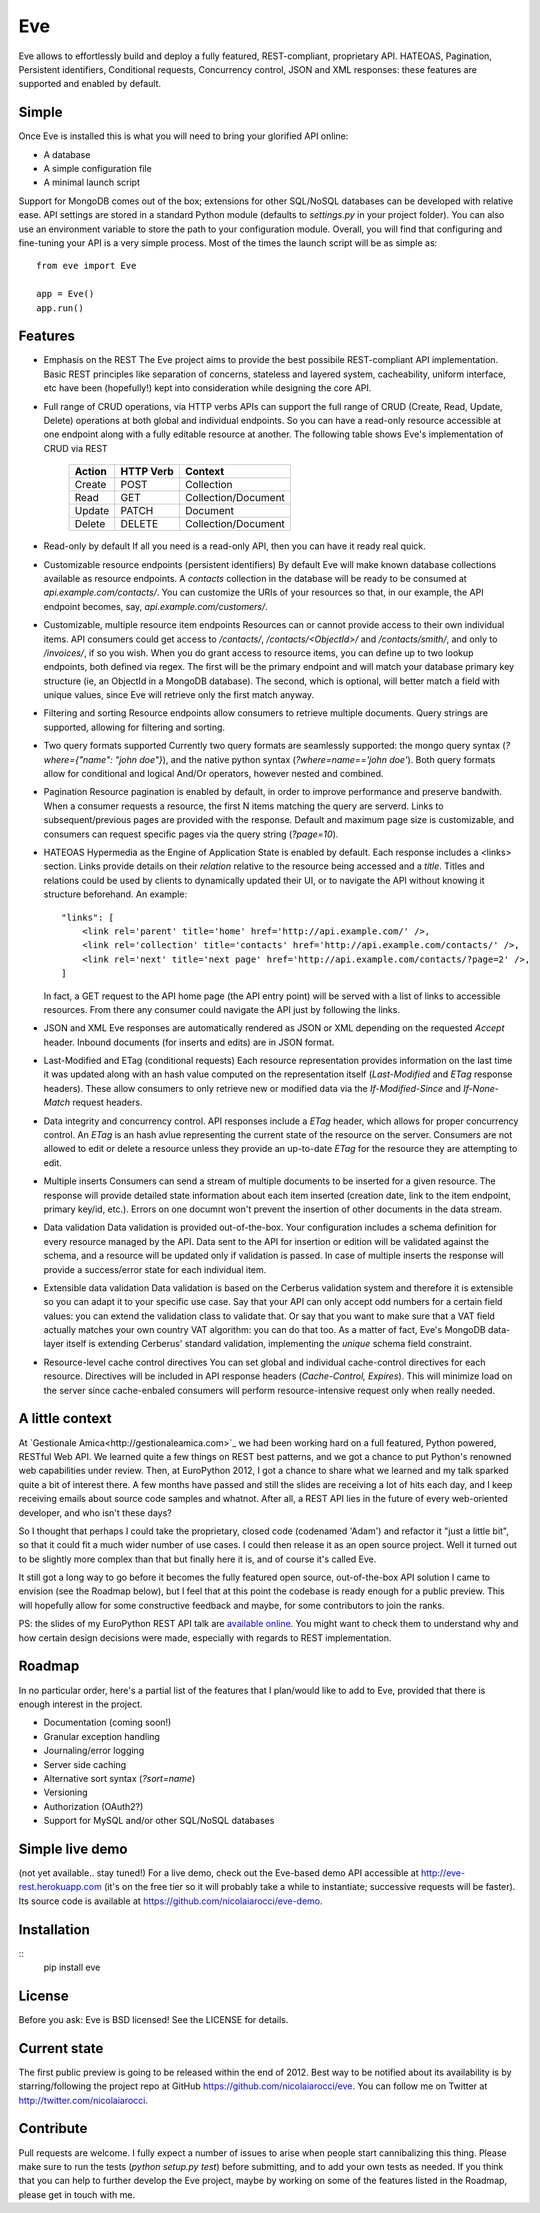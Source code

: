 Eve
===

Eve allows to effortlessly build and deploy a fully featured, REST-compliant,
proprietary API. HATEOAS, Pagination, Persistent identifiers, Conditional
requests, Concurrency control, JSON and XML responses: these features
are supported and enabled by default.

Simple
------
Once Eve is installed this is what you will need to bring your glorified API
online:

- A database 
- A simple configuration file
- A minimal launch script
  
Support for MongoDB comes out of the box; extensions for other SQL/NoSQL
databases can be developed with relative ease. API settings are stored in
a standard Python module (defaults to `settings.py` in your project folder).
You can also use an environment variable to store the path to your
configuration module. Overall, you will find that configuring and fine-tuning
your API is a very simple process.  Most of the times the launch script will be
as simple as::
    
    from eve import Eve

    app = Eve() 
    app.run()

Features
--------
- Emphasis on the REST 
  The Eve project aims to provide the best possibile REST-compliant API
  implementation. Basic REST principles like separation of concerns, stateless
  and layered system, cacheability, uniform interface, etc have been
  (hopefully!) kept into consideration while designing the core API.
  
- Full range of CRUD operations, via HTTP verbs 
  APIs can support the full range of CRUD (Create, Read, Update, Delete)
  operations at both global and individual endpoints. So you can have
  a read-only resource accessible at one endpoint along with a fully editable
  resource at another. The following table shows Eve's implementation of CRUD
  via REST

    ====== ========= ===================
    Action HTTP Verb Context 
    ====== ========= ===================
    Create POST      Collection
    Read   GET       Collection/Document
    Update PATCH     Document
    Delete DELETE    Collection/Document
    ====== ========= ===================

- Read-only by default
  If all you need is a read-only API, then you can have it ready real quick.

- Customizable resource endpoints (persistent identifiers)
  By default Eve will make known database collections available as resource
  endpoints. A `contacts` collection in the database will be ready to be
  consumed at `api.example.com/contacts/`. You can customize the URIs of your
  resources so that, in our example, the API endpoint becomes, say,
  `api.example.com/customers/`. 

- Customizable, multiple resource item endpoints
  Resources can or cannot provide access to their own individual items. API
  consumers could get access to `/contacts/`, `/contacts/<ObjectId>/` and
  `/contacts/smith/`, and only to `/invoices/`, if so you wish.  When you do
  grant access to resource items, you can define up to two lookup endpoints,
  both defined via regex. The first will be the primary endpoint and will match
  your database primary key structure (ie, an ObjectId in a MongoDB database).
  The second, which is optional, will better match a field with unique values,
  since Eve will retrieve only the first match anyway.

- Filtering and sorting
  Resource endpoints allow consumers to retrieve multiple documents. Query
  strings are supported, allowing for filtering and sorting. 
  
- Two query formats supported
  Currently two query formats are seamlessly supported: the mongo query syntax
  (`?where={"name": "john doe"}`), and the native python syntax
  (`?where=name=='john doe'`). Both query formats allow for conditional and
  logical And/Or operators, however nested and combined.

- Pagination
  Resource pagination is enabled by default, in order to improve performance
  and preserve bandwith. When a consumer requests a resource, the first N items
  matching the query are serverd. Links to subsequent/previous pages are
  provided with the response. Default and maximum page size is customizable,
  and consumers can request specific pages via the query string (`?page=10`).

- HATEOAS
  Hypermedia as the Engine of Application State is enabled by default. Each
  response includes a <links> section. Links provide details on their
  `relation` relative to the resource being accessed and a `title`. Titles and
  relations could be used by clients to dynamically updated their UI, or to
  navigate the API without knowing it structure beforehand. An example::

    "links": [
        <link rel='parent' title='home' href='http://api.example.com/' />,
        <link rel='collection' title='contacts' href='http://api.example.com/contacts/' />,
        <link rel='next' title='next page' href='http://api.example.com/contacts/?page=2' />,
    ]

  In fact, a GET request to the API home page (the API entry point) will be
  served with a list of links to accessible resources. From there any consumer
  could navigate the API just by following the links.

- JSON and XML
  Eve responses are automatically rendered as JSON or XML depending on the
  requested `Accept` header. Inbound documents (for inserts and edits) are
  in JSON format.
  
- Last-Modified and ETag (conditional requests)
  Each resource representation provides information on the last time it was
  updated along with an hash value computed on the representation itself
  (`Last-Modified` and `ETag` response headers). These allow consumers to only
  retrieve new or modified data via the `If-Modified-Since` and `If-None-Match`
  request headers.

- Data integrity and concurrency control.
  API responses include a `ETag` header, which allows for proper concurrency
  control. An `ETag` is an hash avlue representing the current state of the
  resource on the server. Consumers are not allowed to edit or delete
  a resource unless they provide an up-to-date `ETag` for the resource they are
  attempting to edit.

- Multiple inserts
  Consumers can send a stream of multiple documents to be inserted for a given
  resource. The response will provide detailed state information about each
  item inserted (creation date, link to the item endpoint, primary key/id,
  etc.). Errors on one documnt won't prevent the insertion of other documents
  in the data stream.

- Data validation
  Data validation is provided out-of-the-box. Your configuration includes
  a schema definition for every resource managed by the API. Data sent to the
  API for insertion or edition will be validated against the schema, and
  a resource will be updated only if validation is passed. In case of multiple
  inserts the response will provide a success/error state for each individual
  item.
  
- Extensible data validation
  Data validation is based on the Cerberus validation system and therefore it
  is extensible so you can adapt it to your specific use case. Say that your
  API can only accept odd numbers for a certain field values: you can extend
  the validation class to validate that. Or say that you want to make sure that
  a VAT field actually matches your own country VAT algorithm: you can do that
  too. As a matter of fact, Eve's MongoDB data-layer itself is extending
  Cerberus' standard validation, implementing the `unique` schema field
  constraint.

- Resource-level cache control directives 
  You can set global and individual cache-control directives for each resource.
  Directives will be included in API response headers (`Cache-Control,`
  `Expires`). This will minimize load on the server since cache-enbaled
  consumers will perform resource-intensive request only when really needed.

A little context
----------------
At `Gestionale Amica<http://gestionaleamica.com>`_ we had been working hard on
a full featured, Python powered, RESTful Web API. We learned quite a few things
on REST best patterns, and we got a chance to put Python's renowned web
capabilities under review. Then, at EuroPython 2012, I got a chance to share
what we learned and my talk sparked quite a bit of interest there. A few months
have passed and still the slides are receiving a lot of hits each day, and
I keep receiving emails about source code samples and whatnot. After all,
a REST API lies in the future of every web-oriented developer, and who isn't
these days?

So I thought that perhaps I could take the proprietary, closed code (codenamed
'Adam') and refactor it "just a little bit", so that it could fit a much wider
number of use cases. I could then release it as an open source project. Well
it turned out to be slightly more complex than that but finally here it is, and
of course it's called Eve.

It still got a long way to go before it becomes the fully featured open source,
out-of-the-box API solution I came to envision (see the Roadmap below), but
I feel that at this point the codebase is ready enough for a public preview.
This will hopefully allow for some constructive feedback and maybe, for some
contributors to join the ranks.

PS: the slides of my EuroPython REST API talk are `available online`_. You
might want to check them to understand why and how certain design decisions
were made, especially with regards to REST implementation.

Roadmap
-------
In no particular order, here's a partial list of the features that I plan/would
like to add to Eve, provided that there is enough interest in the project.

- Documentation (coming soon!)
- Granular exception handling
- Journaling/error logging
- Server side caching
- Alternative sort syntax (`?sort=name`)
- Versioning
- Authorization (OAuth2?)
- Support for MySQL and/or other SQL/NoSQL databases

Simple live demo
----------------
(not yet available.. stay tuned!) For a live demo, check out the Eve-based demo
API accessible at http://eve-rest.herokuapp.com (it's on the free tier so it
will probably take a while to instantiate; successive requests will be faster).
Its source code is available at https://github.com/nicolaiarocci/eve-demo.

Installation
------------
::
    pip install eve

License
-------
Before you ask: Eve is BSD licensed! See the LICENSE for details.

Current state
-------------
The first public preview is going to be released within the end of 2012. Best
way to be notified about its availability is by starring/following the project
repo at GitHub https://github.com/nicolaiarocci/eve. You can follow me on
Twitter at http://twitter.com/nicolaiarocci.

Contribute
----------
Pull requests are welcome. I fully expect a number of issues to arise when
people start cannibalizing this thing. Please make sure to run the tests
(`python setup.py test`) before submitting, and to add your own tests as
needed. If you think that you can help to further develop the Eve project,
maybe by working on some of the features listed in the Roadmap, please get in
touch with me. 

.. _available online: https://speakerdeck.com/u/nicola/p/developing-restful-web-apis-with-python-flask-and-mongodb
